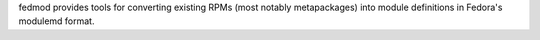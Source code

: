 fedmod provides tools for converting existing RPMs (most notably metapackages) into module definitions in Fedora's modulemd format.


